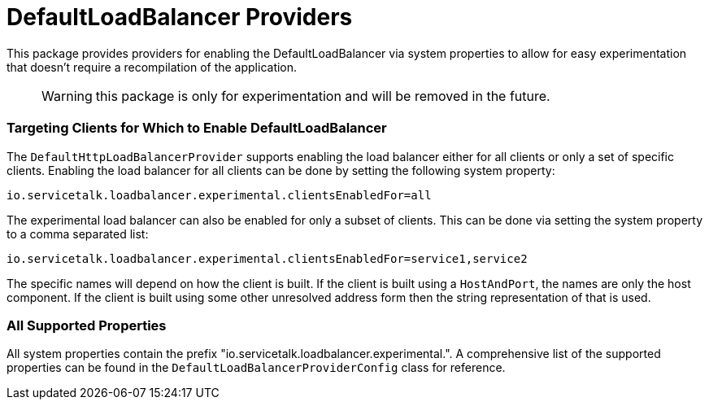 = DefaultLoadBalancer Providers

This package provides providers for enabling the DefaultLoadBalancer via system properties to allow for easy
experimentation that doesn't require a recompilation of the application.

> WARNING: this package is only for experimentation and will be removed in the future.

=== Targeting Clients for Which to Enable DefaultLoadBalancer

The `DefaultHttpLoadBalancerProvider` supports enabling the load balancer either for all clients or only a set of
specific clients. Enabling the load balancer for all clients can be done by setting the following system property:

```
io.servicetalk.loadbalancer.experimental.clientsEnabledFor=all
```

The experimental load balancer can also be enabled for only a subset of clients. This can be done via setting the
system property to a comma separated list:

```
io.servicetalk.loadbalancer.experimental.clientsEnabledFor=service1,service2
```

The specific names will depend on how the client is built. If the client is built using a `HostAndPort`, the names are
only the host component. If the client is built using some other unresolved address form then the string representation
of that is used.

=== All Supported Properties

All system properties contain the prefix "io.servicetalk.loadbalancer.experimental.". A comprehensive list of the
supported properties can be found in the `DefaultLoadBalancerProviderConfig` class for reference.